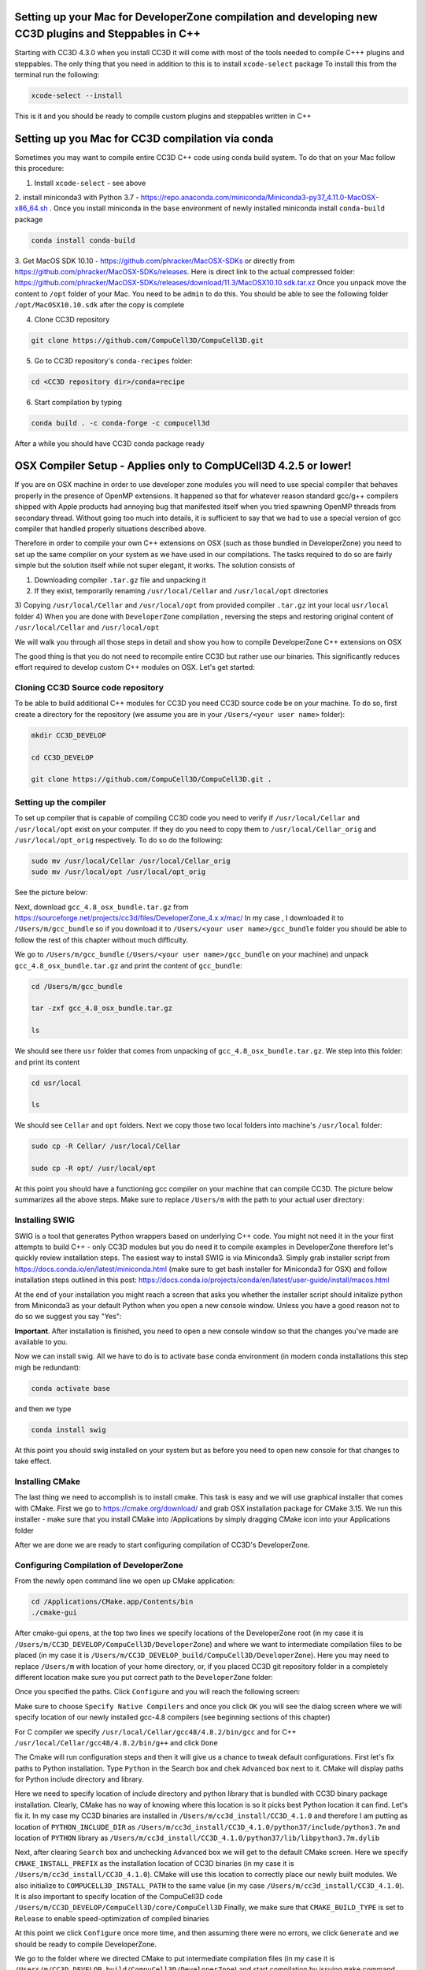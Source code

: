 Setting up your Mac for DeveloperZone compilation and developing new CC3D plugins and Steppables in C++
================================================================================================

Starting with CC3D 4.3.0 when you install CC3D it will come with most of the tools needed to compile C+++
plugins and steppables. The only thing that you need in addition to this is to install ``xcode-select`` package
To install this from the terminal run the following:

.. code-block:: console

    xcode-select --install

This is it and you should be ready to compile custom plugins and steppables written in C++

Setting up you Mac for CC3D compilation via conda
==================================================

Sometimes you may want to compile entire CC3D C++ code using conda build system. To do that on your Mac follow this
procedure:

1. Install ``xcode-select`` - see above
2. install miniconda3 with Python 3.7 - https://repo.anaconda.com/miniconda/Miniconda3-py37_4.11.0-MacOSX-x86_64.sh .
Once you install miniconda in the ``base`` environment of newly installed miniconda install ``conda-build`` package

.. code-block:: console

    conda install conda-build

3. Get MacOS SDK 10.10 - https://github.com/phracker/MacOSX-SDKs or directly from
https://github.com/phracker/MacOSX-SDKs/releases. Here is direct link to the actual compressed folder:
https://github.com/phracker/MacOSX-SDKs/releases/download/11.3/MacOSX10.10.sdk.tar.xz
Once you unpack move the content to ``/opt`` folder of your Mac. You need to be ``admin`` to do this.
You should be able to see the following folder ``/opt/MacOSX10.10.sdk`` after the copy is complete

4. Clone CC3D repository

.. code-block:: console

    git clone https://github.com/CompuCell3D/CompuCell3D.git

5. Go to CC3D repository's ``conda-recipes`` folder:

.. code-block:: console

    cd <CC3D repository dir>/conda=recipe


6. Start compilation by typing

.. code-block:: console

    conda build . -c conda-forge -c compucell3d

After a while you should have CC3D conda package ready

OSX Compiler Setup - Applies only to CompUCell3D 4.2.5 or lower!
================================================================

If you are on OSX machine in order to use developer zone modules you will need to use special compiler
that behaves properly in the presence of OpenMP extensions. It happened so that for whatever reason
standard gcc/g++ compilers shipped with Apple products had annoying bug that manifested itself when you tried
spawning OpenMP threads from secondary thread. Without going too much into details, it is sufficient to say that we
had to use a special version of gcc compiler that handled properly situations described above.

Therefore in order to compile your own C++ extensions on OSX (such as those bundled in DeveloperZone) you need
to set up the same compiler on your system as we have used in our compilations. The tasks required to do so
are fairly simple but the solution itself while not super elegant, it works. The solution consists of

1) Downloading compiler ``.tar.gz`` file and unpacking it
2) If they exist, temporarily renaming ``/usr/local/Cellar`` and ``/usr/local/opt`` directories
3) Copying ``/usr/local/Cellar`` and ``/usr/local/opt`` from provided compiler ``.tar.gz`` int your local
``usr/local`` folder
4) When you are done with ``DeveloperZone`` compilation , reversing the steps and restoring original content of
``/usr/local/Cellar`` and ``/usr/local/opt``

We will walk you through all those steps in detail and show you how to compile DeveloperZone C++ extensions on OSX

The good thing is that you do not need to recompile entire CC3D but rather use our binaries. This significantly
reduces effort required to develop custom C++ modules on OSX. Let's get started:

Cloning CC3D Source code repository
~~~~~~~~~~~~~~~~~~~~~~~~~~~~~~~~~~~~

To be able to build additional C++ modules for CC3D you need CC3D source code be on your machine. To do so, first create
a directory for the repository (we assume you are in your ``/Users/<your user name>`` folder):

.. code-block:: console

    mkdir CC3D_DEVELOP

    cd CC3D_DEVELOP

    git clone https://github.com/CompuCell3D/CompuCell3D.git .

|dev_zone_osx_002|

Setting up the compiler
~~~~~~~~~~~~~~~~~~~~~~~~
To set up compiler that is capable of compiling CC3D code you need to verify if ``/usr/local/Cellar`` and ``/usr/local/opt`` exist on your computer.
If they do you need to copy them to ``/usr/local/Cellar_orig`` and ``/usr/local/opt_orig`` respectively. To do so
do the following:

.. code-block:: console

    sudo mv /usr/local/Cellar /usr/local/Cellar_orig
    sudo mv /usr/local/opt /usr/local/opt_orig

See the picture below:

|dev_zone_osx_000|

Next, download ``gcc_4.8_osx_bundle.tar.gz`` from https://sourceforge.net/projects/cc3d/files/DeveloperZone_4.x.x/mac/
In my case , I downloaded it to ``/Users/m/gcc_bundle`` so if you download it to ``/Users/<your user name>/gcc_bundle``
folder you should be able to follow the rest of this chapter without much difficulty.

We go to ``/Users/m/gcc_bundle`` (``/Users/<your user name>/gcc_bundle`` on your machine) and unpack
``gcc_4.8_osx_bundle.tar.gz`` and print the content of ``gcc_bundle``:

.. code-block:: console:

    cd /Users/m/gcc_bundle

    tar -zxf gcc_4.8_osx_bundle.tar.gz

    ls

We should see there ``usr`` folder that comes from unpacking of ``gcc_4.8_osx_bundle.tar.gz``. We step into this folder:
and print its content

.. code-block:: console

    cd usr/local

    ls

We should see ``Cellar`` and ``opt`` folders. Next we copy those two local folders into machine's ``/usr/local`` folder:

.. code-block::

    sudo cp -R Cellar/ /usr/local/Cellar

    sudo cp -R opt/ /usr/local/opt

At this point you should have a functioning gcc compiler on your machine that can compile CC3D. The picture below
summarizes all the above steps. Make sure to replace ``/Users/m`` with the path to your actual user directory:

|dev_zone_osx_001|

Installing SWIG
~~~~~~~~~~~~~~~

SWIG is a tool that generates Python wrappers based on underlying C++ code. You might not need it in the your first
attempts to build C++ - only CC3D modules but you do need it to compile examples in DeveloperZone therefore let's
quickly review installation steps. The easiest way to install SWIG is via Miniconda3. Simply grab installer script
from https://docs.conda.io/en/latest/miniconda.html (make sure to get bash installer for Miniconda3 for OSX)
and follow installation steps outlined in this post:
https://docs.conda.io/projects/conda/en/latest/user-guide/install/macos.html

At the end of your installation you might reach a screen that asks you whether the installer script should initalize
python from Miniconda3 as your default Python when you open a new console window. Unless you have a good reason not
to do so we suggest you say "Yes":

|dev_zone_osx_003|

**Important**. After installation is finished, you need to open a new console window so that the changes you've made
are available to you.

Now we can install swig. All we have to do is to activate ``base`` conda environment (in modern conda installations
this step migh be redundant):

.. code-block:: console

    conda activate base

and then we type

.. code-block:: console

    conda install swig

|dev_zone_osx_004|

At this point you should swig installed on your system but as before you need to open new console for that changes
to take effect.

Installing CMake
~~~~~~~~~~~~~~~~

The last thing we need to accomplish is to install cmake. This task is easy and we will use graphical installer that
comes with CMake. First we go to https://cmake.org/download/ and grab OSX installation package for CMake 3.15.
We run this installer - make sure that you install CMake into /Applications by simply dragging CMake icon into
your Applications folder

After we are done we are ready to start configuring compilation of CC3D's DeveloperZone.

Configuring Compilation of DeveloperZone
~~~~~~~~~~~~~~~~~~~~~~~~~~~~~~~~~~~~~~~~

From the newly open command line we open up CMake application:

.. code-block::

    cd /Applications/CMake.app/Contents/bin
    ./cmake-gui

|dev_zone_osx_005|

After cmake-gui opens, at the top two lines we specify locations of the DeveloperZone root (in my case it is
``/Users/m/CC3D_DEVELOP/CompuCell3D/DeveloperZone``) and where we want to intermediate compilation files to be
placed (in my case it is ``/Users/m/CC3D_DEVELOP_build/CompuCell3D/DeveloperZone``). Here you may need to replace
``/Users/m`` with location of your home directory, or, if you placed CC3D git repository folder in
a completely different location make sure you put correct path to the ``DeveloperZone`` folder:

|dev_zone_osx_006|

Once you specified the paths. Click ``Configure`` and you will reach the following screen:

|dev_zone_osx_007|

Make sure to choose ``Specify Native Compilers`` and once you click ``OK`` you will see the dialog screen where we will
specify location of our newly installed gcc-4.8 compilers (see beginning sections of this chapter)

For C compiler we specify ``/usr/local/Cellar/gcc48/4.8.2/bin/gcc`` and for C++ ``/usr/local/Cellar/gcc48/4.8.2/bin/g++``
and click ``Done``

|dev_zone_osx_008|

The Cmake will run configuration steps and then it will give us a chance to tweak default configurations.
First let's fix paths to Python installation. Type ``Python`` in the Search box and chek ``Advanced`` box next to it.
CMake will display paths for Python include directory and library.

|dev_zone_osx_009|

Here we need to specify location of include directory and python library that is bundled with CC3D binary package
installation. Clearly, CMake has no way of knowing where this location is so it picks best Python location it can find.
Let's fix it. In my case my CC3D binaries are installed in ``/Users/m/cc3d_install/CC3D_4.1.0`` and therefore
I am putting as location of ``PYTHON_INCLUDE_DIR`` as ``/Users/m/cc3d_install/CC3D_4.1.0/python37/include/python3.7m``
and location of ``PYTHON`` library as ``/Users/m/cc3d_install/CC3D_4.1.0/python37/lib/libpython3.7m.dylib``

|dev_zone_osx_010|

Next, after clearing ``Search`` box and unchecking ``Advanced`` box we will get to the default CMake screen.
Here we specify ``CMAKE_INSTALL_PREFIX`` as the installation location of CC3D binaries (in my case it is
``/Users/m/cc3d_install/CC3D_4.1.0``). CMake will use this location to correctly place our newly built modules.
We also initialize to ``COMPUCELL3D_INSTALL_PATH`` to the same value (in my case ``/Users/m/cc3d_install/CC3D_4.1.0``).
It is also important to specify location of the CompuCell3D code ``/Users/m/CC3D_DEVELOP/CompuCell3D/core/CompuCell3D``
Finally, we make sure that ``CMAKE_BUILD_TYPE`` is set to ``Release`` to enable speed-optimization of compiled binaries

|dev_zone_osx_011|

At this point we click ``Configure`` once more time, and then assuming there were no errors, we click ``Generate`` and
we should be ready to compile DeveloperZone.

We go to the folder where we directed CMake to put intermediate compilation files (in my case it is
``/Users/m/CC3D_DEVELOP_build/CompuCell3D/DeveloperZone``) and start compilation by issuing ``make`` command

.. code-block::

    cd /Users/m/CC3D_DEVELOP_build/CompuCell3D/DeveloperZone
    make

|dev_zone_osx_012|

After compilation is finished:

|dev_zone_osx_013|

we install compiled modules into place where we installed CC3D binaries by typing ``make install``

|dev_zone_osx_014|

Running newly compiled modules
~~~~~~~~~~~~~~~~~~~~~~~~~~~~~~

At this point we are ready to run our newlu compiled CC3D C++ extension modules. It is best to copy
Demos folder from DeveloperZone to a CC3D installation folder. To do so we go to DeveloperZone folder
and execute copy command

.. code-block::

    cd /Users/m/CC3D_DEVELOP/CompuCell3D/DeveloperZone
    ls
    cp -R Demos/ /Users/m/cc3d_install/CC3D_4.1.0/DemosDeveloperZone

|dev_zone_osx_015|

Next we open CC3D and navigate to one of the demos that implements growth steppable in pure C++
(``DemosDeveloperZone/GrowthSteppable``):

|dev_zone_osx_016|

click Play

We will get a simulation screenshot that looks as follows:

|dev_zone_osx_017|


Restoring original content of /usr/local/Cellar and /usr/local/opt
~~~~~~~~~~~~~~~~~~~~~~~~~~~~~~~~~~~~~~~~~~~~~~~~~~~~~~~~~~~~~~~~~~~

.. warning::

    Be careful executing commands from this step. In particular make sure you have backed up your original folders ``/usr/local/Cellar`` to ``/usr/local/Cellar_orig`` and ``/usr/local/opt`` to ``/usr/local/opt_orig``


If you had content in the ``/usr/local/Cellar`` you probably would likek to get it restored. The following steps
undo the changes we made to those two folders.



.. code-block:: console
    cd /usr/local
    sudo rm -rf Cellar
    sudo rm -rf opt
    sudo mv Cellar_orig Cellar
    sudo mv opt_orig opt

|dev_zone_osx_018|

Summary
-------

Compiling C++ extensions on OSX takes a little bit extra effort associated with setting up a compiler that can
properly handle OpenMP code on OSX> But once you are doen with this step the compilation of C++ extension modules
takes no more effort than on other platforms. The importan thign here is that we do not need to recompile entire
CC3D code. We simply download binaries and add one or few C++ modules that make our simulations run much faster.
This performance gain is certainly worth the effort


.. |dev_zone_osx_000| image:: images/dev_zone_osx_000.png
   :width: 5.8in
   :height: 1.8in


.. |dev_zone_osx_001| image:: images/dev_zone_osx_001.png
   :width: 7.8in
   :height: 2.7in

.. |dev_zone_osx_002| image:: images/dev_zone_osx_002.png
   :width: 7.8in
   :height: 2.4in

.. |dev_zone_osx_003| image:: images/dev_zone_osx_003.png
   :width: 6.7in
   :height: 4.2in

.. |dev_zone_osx_004| image:: images/dev_zone_osx_004.png
   :width: 6.7in
   :height: 0.5in

.. |dev_zone_osx_005| image:: images/dev_zone_osx_005.png
   :width: 6.7in
   :height: 0.65in

.. |dev_zone_osx_006| image:: images/dev_zone_osx_006.png
   :width: 8.2in
   :height: 5.3in

.. |dev_zone_osx_007| image:: images/dev_zone_osx_007.png
   :width: 6.5in
   :height: 2.5in

.. |dev_zone_osx_008| image:: images/dev_zone_osx_008.png
   :width: 10.2in
   :height: 4.3in

.. |dev_zone_osx_009| image:: images/dev_zone_osx_009.png
   :width: 8.3in
   :height: 2.9in

.. |dev_zone_osx_010| image:: images/dev_zone_osx_010.png
   :width: 10in
   :height: 5in

.. |dev_zone_osx_011| image:: images/dev_zone_osx_011.png
   :width: 10in
   :height: 7.5in

.. |dev_zone_osx_012| image:: images/dev_zone_osx_012.png
   :width: 7.5in
   :height: 1.0in

.. |dev_zone_osx_013| image:: images/dev_zone_osx_013.png
   :width: 7.8in
   :height: 1.2in

.. |dev_zone_osx_014| image:: images/dev_zone_osx_014.png
   :width: 7.8in
   :height: 1.2in

.. |dev_zone_osx_015| image:: images/dev_zone_osx_015.png
   :width: 8.2in
   :height: 2.0in

.. |dev_zone_osx_016| image:: images/dev_zone_osx_016.png
   :width: 9.8in
   :height: 4.5in

.. |dev_zone_osx_017| image:: images/dev_zone_osx_017.png
   :width: 4.5in
   :height: 5.5in

.. |dev_zone_osx_018| image:: images/dev_zone_osx_018.png
   :width: 5.8in
   :height: 2.4in


